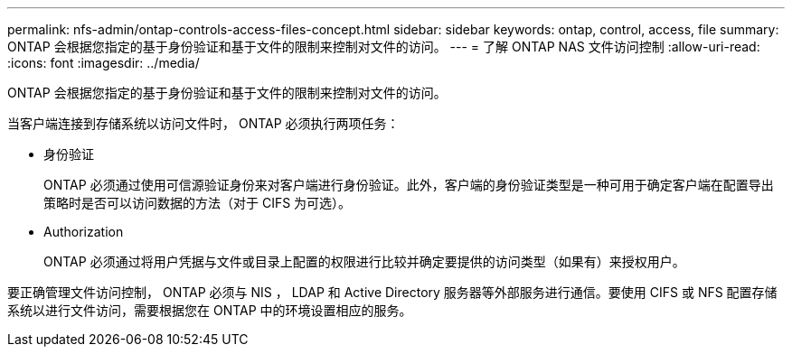 ---
permalink: nfs-admin/ontap-controls-access-files-concept.html 
sidebar: sidebar 
keywords: ontap, control, access, file 
summary: ONTAP 会根据您指定的基于身份验证和基于文件的限制来控制对文件的访问。 
---
= 了解 ONTAP NAS 文件访问控制
:allow-uri-read: 
:icons: font
:imagesdir: ../media/


[role="lead"]
ONTAP 会根据您指定的基于身份验证和基于文件的限制来控制对文件的访问。

当客户端连接到存储系统以访问文件时， ONTAP 必须执行两项任务：

* 身份验证
+
ONTAP 必须通过使用可信源验证身份来对客户端进行身份验证。此外，客户端的身份验证类型是一种可用于确定客户端在配置导出策略时是否可以访问数据的方法（对于 CIFS 为可选）。

* Authorization
+
ONTAP 必须通过将用户凭据与文件或目录上配置的权限进行比较并确定要提供的访问类型（如果有）来授权用户。



要正确管理文件访问控制， ONTAP 必须与 NIS ， LDAP 和 Active Directory 服务器等外部服务进行通信。要使用 CIFS 或 NFS 配置存储系统以进行文件访问，需要根据您在 ONTAP 中的环境设置相应的服务。
